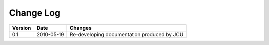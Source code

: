 
Change Log
==========

+--------+-----------+--------------------------------------------------------------------+
|Version | Date      | Changes                                                            |
+========+===========+====================================================================+
|0.1     | 2010-05-19| Re-developing documentation produced by JCU                        |
+--------+-----------+--------------------------------------------------------------------+
